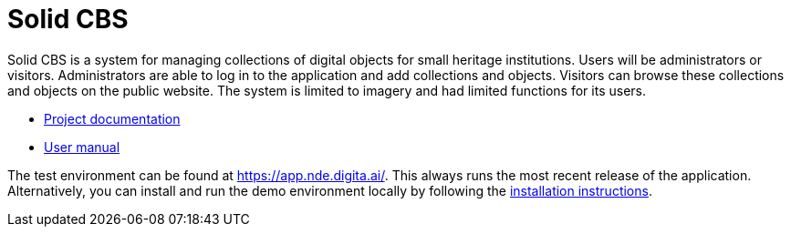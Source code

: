 = Solid CBS
ifdef::env-github,env-browser[:relfilesuffix: .adoc]

Solid CBS is a system for managing collections of digital objects for small heritage institutions. Users will be administrators or visitors. Administrators are able to log in to the application and add collections and objects. Visitors can browse these collections and objects on the public website. The system is limited to imagery and had limited functions for its users. 


* xref:docs/modules/ROOT/nav.adoc[Project documentation]
* xref:docs/modules/manual/nav.adoc[User manual]

The test environment can be found at  https://app.nde.digita.ai/. This always runs the most recent release of the application. Alternatively, you can install and run the demo environment locally by following the xref:docs/modules/ROOT/pages/install.adoc[installation instructions].
